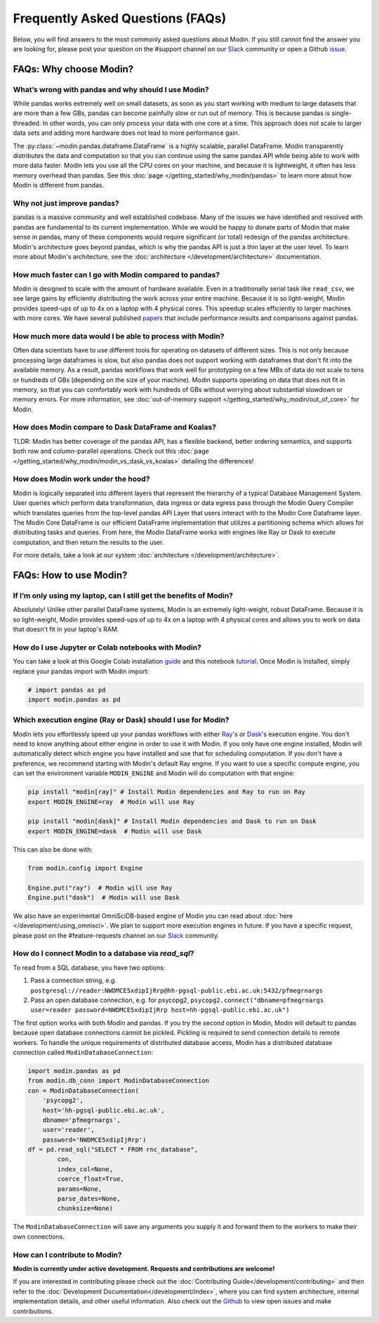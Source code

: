 Frequently Asked Questions (FAQs)
=================================

Below, you will find answers to the most commonly asked questions about
Modin. If you still cannot find the answer you are looking for, please post your
question on the #support channel on our Slack_ community or open a Github issue_.

FAQs: Why choose Modin?
-----------------------

What’s wrong with pandas and why should I use Modin?
""""""""""""""""""""""""""""""""""""""""""""""""""""

While pandas works extremely well on small datasets, as soon as you start working with
medium to large datasets that are more than a few GBs, pandas can become painfully
slow or run out of memory. This is because pandas is single-threaded. In other words,
you can only process your data with one core at a time. This approach does not scale to
larger data sets and adding more hardware does not lead to more performance gain.

The :py:class:`~modin.pandas.dataframe.DataFrame` is a highly
scalable, parallel DataFrame. Modin transparently distributes the data and computation so
that you can continue using the same pandas API while being able to work with more data faster.
Modin lets you use all the CPU cores on your machine, and because it is lightweight, it
often has less memory overhead than pandas. See this :doc:`page </getting_started/why_modin/pandas>` to
learn more about how Modin is different from pandas.

Why not just improve pandas?
""""""""""""""""""""""""""""

pandas is a massive community and well established codebase. Many of the issues
we have identified and resolved with pandas are fundamental to its current
implementation. While we would be happy to donate parts of Modin that
make sense in pandas, many of these components would require significant (or
total) redesign of the pandas architecture. Modin's architecture goes beyond
pandas, which is why the pandas API is just a thin layer at the user level. To learn
more about Modin's architecture, see the :doc:`architecture </development/architecture>` documentation.

How much faster can I go with Modin compared to pandas?
"""""""""""""""""""""""""""""""""""""""""""""""""""""""

Modin is designed to scale with the amount of hardware available.
Even in a traditionally serial task like ``read_csv``, we see large gains by efficiently
distributing the work across your entire machine. Because it is so light-weight,
Modin provides speed-ups of up to 4x on a laptop with 4 physical cores. This speedup scales
efficiently to larger machines with more cores. We have several published papers_ that
include performance results and comparisons against pandas.

How much more data would I be able to process with Modin?
"""""""""""""""""""""""""""""""""""""""""""""""""""""""""

Often data scientists have to use different tools for operating on datasets of different sizes.
This is not only because processing large dataframes is slow, but also pandas does not support working
with dataframes that don't fit into the available memory. As a result, pandas workflows that work well
for prototyping on a few MBs of data do not scale to tens or hundreds of GBs (depending on the size
of your machine). Modin supports operating on data that does not fit in memory, so that you can comfortably
work with hundreds of GBs without worrying about substantial slowdown or memory errors. For more information,
see :doc:`out-of-memory support </getting_started/why_modin/out_of_core>` for Modin.

How does Modin compare to Dask DataFrame and Koalas?
""""""""""""""""""""""""""""""""""""""""""""""""""""

TLDR: Modin has better coverage of the pandas API, has a flexible backend, better ordering semantics,
and supports both row and column-parallel operations.
Check out this :doc:`page </getting_started/why_modin/modin_vs_dask_vs_koalas>` detailing the differences!

How does Modin work under the hood?
"""""""""""""""""""""""""""""""""""

Modin is logically separated into different layers that represent the hierarchy of a
typical Database Management System. User queries which perform data transformation,
data ingress or data egress pass through the Modin Query Compiler which translates
queries from the top-level pandas API Layer that users interact with to the Modin Core
Dataframe layer.
The Modin Core DataFrame is our efficient DataFrame implementation that utilizes a partitioning schema
which allows for distributing tasks and queries. From here, the Modin DataFrame works with engines like
Ray or Dask to execute computation, and then return the results to the user.

For more details, take a look at our system :doc:`architecture </development/architecture>`.

FAQs: How to use Modin?
-----------------------

If I’m only using my laptop, can I still get the benefits of Modin?
"""""""""""""""""""""""""""""""""""""""""""""""""""""""""""""""""""

Absolutely! Unlike other parallel DataFrame systems, Modin is an extremely
light-weight, robust DataFrame. Because it is so light-weight, Modin provides
speed-ups of up to 4x on a laptop with 4 physical cores
and allows you to work on data that doesn't fit in your laptop's RAM.

How do I use Jupyter or Colab notebooks with Modin?
"""""""""""""""""""""""""""""""""""""""""""""""""""

You can take a look at this Google Colab installation guide_ and
this notebook tutorial_. Once Modin is installed, simply replace your pandas
import with Modin import:

.. code-block:: python

    # import pandas as pd
    import modin.pandas as pd

Which execution engine (Ray or Dask) should I use for Modin?
""""""""""""""""""""""""""""""""""""""""""""""""""""""""""""

Modin lets you effortlessly speed up your pandas workflows with either Ray_'s or Dask_'s execution engine.
You don't need to know anything about either engine in order to use it with Modin. If you only have one engine
installed, Modin will automatically detect which engine you have installed and use that for scheduling computation.
If you don't have a preference, we recommend starting with Modin's default Ray engine.
If you want to use a specific compute engine, you can set the environment variable ``MODIN_ENGINE``
and Modin will do computation with that engine:

.. code-block:: bash

    pip install "modin[ray]" # Install Modin dependencies and Ray to run on Ray
    export MODIN_ENGINE=ray  # Modin will use Ray

    pip install "modin[dask]" # Install Modin dependencies and Dask to run on Dask
    export MODIN_ENGINE=dask  # Modin will use Dask

This can also be done with:

.. code-block:: python

    from modin.config import Engine

    Engine.put("ray")  # Modin will use Ray
    Engine.put("dask")  # Modin will use Dask

We also have an experimental OmniSciDB-based engine of Modin you can read about :doc:`here </development/using_omnisci>`.
We plan to support more execution engines in future. If you have a specific request,
please post on the #feature-requests channel on our Slack_ community.

How do I connect Modin to a database via `read_sql`?
""""""""""""""""""""""""""""""""""""""""""""""""""""

To read from a SQL database, you have two options:

1) Pass a connection string, e.g. ``postgresql://reader:NWDMCE5xdipIjRrp@hh-pgsql-public.ebi.ac.uk:5432/pfmegrnargs``
2) Pass an open database connection, e.g. for psycopg2, ``psycopg2.connect("dbname=pfmegrnargs user=reader password=NWDMCE5xdipIjRrp host=hh-pgsql-public.ebi.ac.uk")``

The first option works with both Modin and pandas. If you try the second option
in Modin, Modin will default to pandas because open database connections cannot be pickled.
Pickling is required to send connection details to remote workers.
To handle the unique requirements of distributed database access, Modin has a distributed
database connection called ``ModinDatabaseConnection``:

.. code-block:: python

    import modin.pandas as pd
    from modin.db_conn import ModinDatabaseConnection
    con = ModinDatabaseConnection(
        'psycopg2',
        host='hh-pgsql-public.ebi.ac.uk',
        dbname='pfmegrnargs',
        user='reader',
        password='NWDMCE5xdipIjRrp')
    df = pd.read_sql("SELECT * FROM rnc_database",
            con,
            index_col=None,
            coerce_float=True,
            params=None,
            parse_dates=None,
            chunksize=None)


The ``ModinDatabaseConnection`` will save any arguments you supply it and forward
them to the workers to make their own connections.

How can I contribute to Modin?
""""""""""""""""""""""""""""""

**Modin is currently under active development. Requests and contributions are welcome!**

If you are interested in contributing please check out the :doc:`Contributing Guide</development/contributing>`
and then refer to the :doc:`Development Documentation</development/index>`,
where you can find system architecture, internal implementation details, and other useful information.
Also check out the `Github`_ to view open issues and make contributions.

.. _issue: https://github.com/modin-project/modin/issues
.. _Slack: https://join.slack.com/t/modin-project/shared_invite/zt-yvk5hr3b-f08p_ulbuRWsAfg9rMY3uA
.. _Github: https://github.com/modin-project/modin
.. _Ray: https://github.com/ray-project/ray/
.. _Dask: https://github.com/dask/dask
.. _papers: https://people.eecs.berkeley.edu/~totemtang/paper/Modin.pdf
.. _guide: https://modin.readthedocs.io/en/latest/getting_started/installation.html#installing-on-google-colab
.. _tutorial: https://github.com/modin-project/modin/tree/master/examples/tutorial
